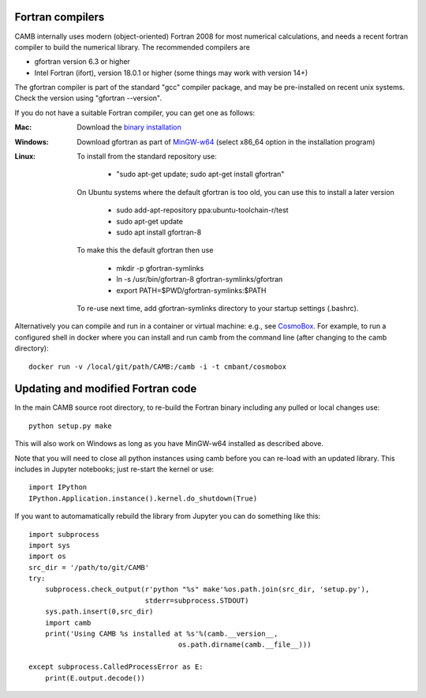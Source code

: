 .. _fortran-compilers:

Fortran compilers
=========================

CAMB internally uses modern (object-oriented) Fortran 2008 for most numerical calculations, and needs a recent
fortran compiler to build the numerical library. The recommended compilers are

- gfortran version 6.3 or higher
- Intel Fortran (ifort), version 18.0.1 or higher (some things may work with version 14+)

The gfortran compiler is part of the standard "gcc" compiler package, and may be pre-installed on recent unix systems.
Check the version using "gfortran --version".

If you do not have a suitable Fortran compiler, you can get one as follows:

:Mac:
    Download the `binary installation <https://gcc.gnu.org/wiki/GFortranBinaries>`_
:Windows:
    Download gfortran as part of `MinGW-w64 <https://sourceforge.net/projects/mingw-w64/files>`_ (select x86_64 option in the installation program)
:Linux:
    To install from the standard repository use:

     - "sudo apt-get update; sudo apt-get install gfortran"

    On Ubuntu systems where the default gfortran is too old, you can use this to install a later version

     - sudo add-apt-repository ppa:ubuntu-toolchain-r/test
     - sudo apt-get update
     - sudo apt install gfortran-8

    To make this the default gfortran then use

     - mkdir -p gfortran-symlinks
     - ln -s /usr/bin/gfortran-8 gfortran-symlinks/gfortran
     - export PATH=$PWD/gfortran-symlinks:$PATH

    To re-use next time, add gfortran-symlinks directory to your startup settings (.bashrc).

Alternatively you can compile and run in a container or virtual machine: e.g., see `CosmoBox <https://cosmologist.info/CosmoBox>`_.
For example, to run a configured shell in docker where you can install and run camb from the command line (after changing to the camb directory)::

    docker run -v /local/git/path/CAMB:/camb -i -t cmbant/cosmobox

Updating and modified Fortran code
===================================

In the main CAMB source root directory, to re-build the Fortran binary including any
pulled or local changes use::

    python setup.py make

This will also work on Windows as long as you have MinGW-w64 installed as described above.

Note that you will need to close all python instances using camb before you can re-load with an updated library.
This includes in Jupyter notebooks; just re-start the kernel or use::

    import IPython
    IPython.Application.instance().kernel.do_shutdown(True)

If you want to automamatically rebuild the library from Jupyter you can do something like this::

    import subprocess
    import sys
    import os
    src_dir = '/path/to/git/CAMB'
    try:
        subprocess.check_output(r'python "%s" make'%os.path.join(src_dir, 'setup.py'),
                                stderr=subprocess.STDOUT)
        sys.path.insert(0,src_dir)
        import camb
        print('Using CAMB %s installed at %s'%(camb.__version__,
                                        os.path.dirname(camb.__file__)))

    except subprocess.CalledProcessError as E:
        print(E.output.decode())
